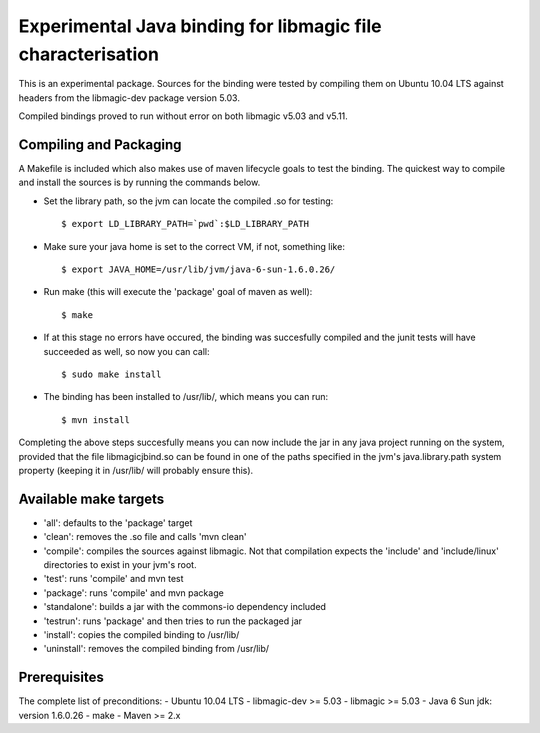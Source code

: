 Experimental Java binding for libmagic file characterisation
======================

This is an experimental package. Sources for the binding were tested by compiling them on Ubuntu 10.04 LTS against headers from the libmagic-dev package version 5.03.

Compiled bindings proved to run without error on both libmagic v5.03 and v5.11.

Compiling and Packaging
-------
A Makefile is included which also makes use of maven lifecycle goals to test the binding. The quickest way to compile and install the sources is by running the commands below.

- Set the library path, so the jvm can locate the compiled .so for testing::

    $ export LD_LIBRARY_PATH=`pwd`:$LD_LIBRARY_PATH

- Make sure your java home is set to the correct VM, if not, something like::

    $ export JAVA_HOME=/usr/lib/jvm/java-6-sun-1.6.0.26/

- Run make (this will execute the 'package' goal of maven as well)::

    $ make

- If at this stage no errors have occured, the binding was succesfully compiled and the junit tests will have succeeded as well, so now you can call::

    $ sudo make install

- The binding has been installed to /usr/lib/, which means you can run::

    $ mvn install

Completing the above steps succesfully means you can now include the jar in any java project running on the system, provided that the file libmagicjbind.so can be found in one of the paths specified in the jvm's java.library.path system property (keeping it in /usr/lib/ will probably ensure this).

Available make targets
------------

- 'all': defaults to the 'package' target

- 'clean': removes the .so file and calls 'mvn clean'

- 'compile': compiles the sources against libmagic. Not that compilation expects the 'include' and 'include/linux' directories to exist in your jvm's root.

- 'test': runs 'compile' and mvn test

- 'package': runs 'compile' and mvn package

- 'standalone': builds a jar with the commons-io dependency included

- 'testrun': runs 'package' and then tries to run the packaged jar

- 'install': copies the compiled binding to /usr/lib/

- 'uninstall': removes the compiled binding from /usr/lib/

Prerequisites
-------
The complete list of preconditions:
- Ubuntu 10.04 LTS
- libmagic-dev >= 5.03
- libmagic >= 5.03
- Java 6 Sun jdk: version 1.6.0.26
- make
- Maven >= 2.x
